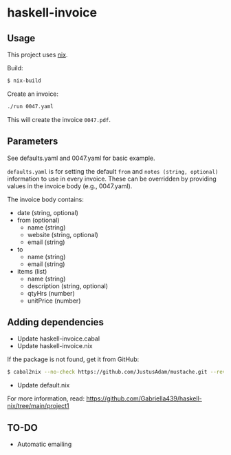 * haskell-invoice

** Usage

This project uses [[https://nixos.org/][nix]].

Build:
#+begin_src sh
$ nix-build
#+end_src

Create an invoice:
#+begin_src sh
./run 0047.yaml
#+end_src

This will create the invoice ~0047.pdf~.

** Parameters

See defaults.yaml and 0047.yaml for basic example.

~defaults.yaml~ is for setting the default ~from~ and ~notes (string, optional)~ information to use in every invoice. These can be overridden by providing values in the invoice body (e.g., 0047.yaml).

The invoice body contains:
- date (string, optional)
- from (optional)
  - name (string)
  - website (string, optional)
  - email (string)
- to
  - name (string)
  - email (string)
- items (list)
  - name (string)
  - description (string, optional)
  - qtyHrs (number)
  - unitPrice (number)

** Adding dependencies

- Update haskell-invoice.cabal
- Update haskell-invoice.nix

If the package is not found, get it from GitHub:

#+begin_src sh
$ cabal2nix --no-check https://github.com/JustusAdam/mustache.git --revision 530c0f10188fdaead9688d56f728b87fabcb228b > nix/mustache.nix
#+end_src

- Update default.nix

For more information, read: https://github.com/Gabriella439/haskell-nix/tree/main/project1

** TO-DO

- Automatic emailing
